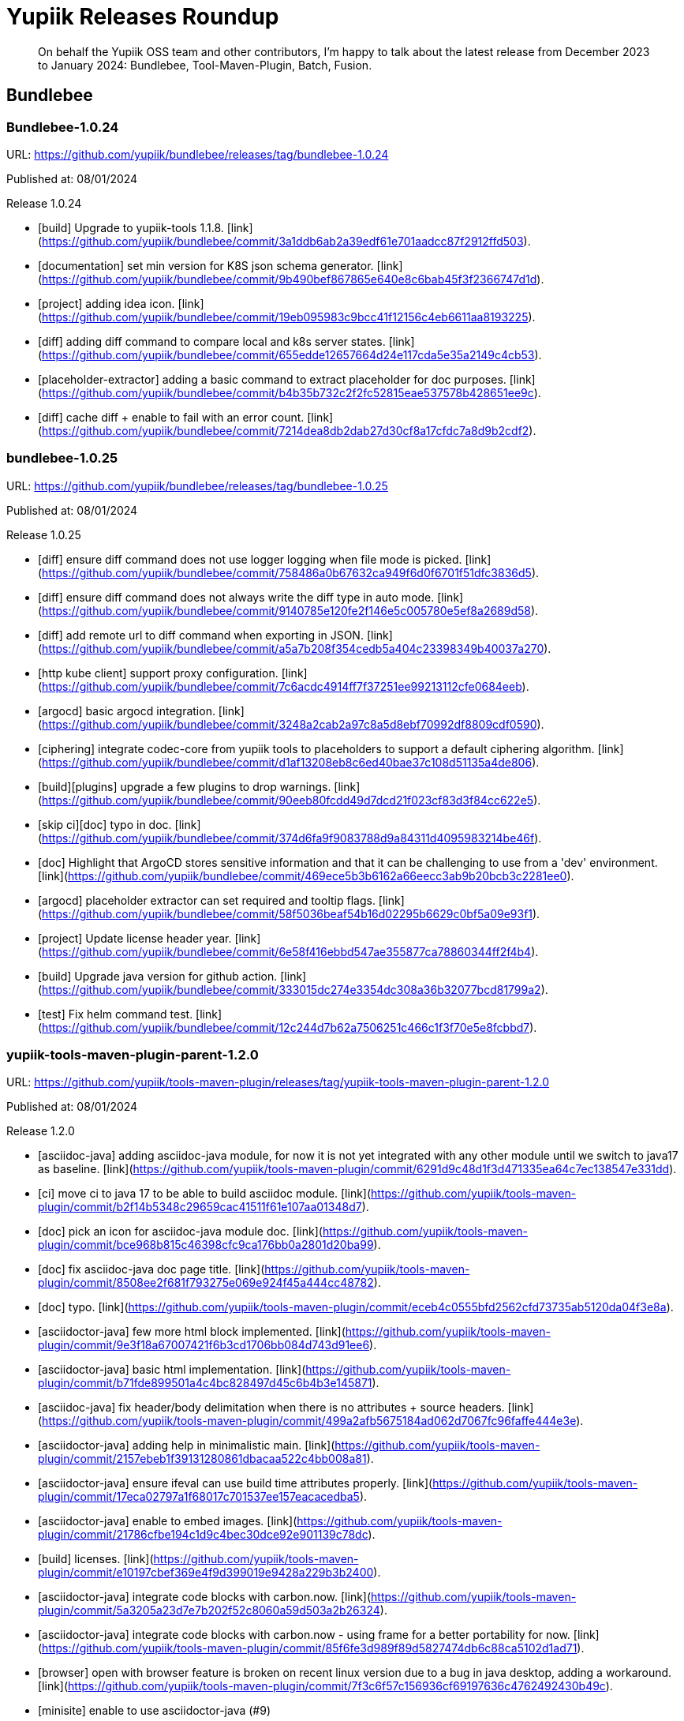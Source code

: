 = Yupiik Releases Roundup
:minisite-blog-published-date: 2025-01-10
:minisite-blog-categories: Release
:minisite-blog-authors: Francois Papon
:minisite-blog-summary: Yupiik Releases Roundup: Bundlebee, Tool-Maven-Plugin, Batch, Fusion

[abstract]
On behalf the Yupiik OSS team and other contributors, I'm happy to talk about the latest release from December 2023 to
January 2024: Bundlebee, Tool-Maven-Plugin, Batch, Fusion.

== Bundlebee

=== Bundlebee-1.0.24

URL: https://github.com/yupiik/bundlebee/releases/tag/bundlebee-1.0.24

Published at: 08/01/2024

Release 1.0.24

* [build] Upgrade to yupiik-tools 1.1.8. [link](https://github.com/yupiik/bundlebee/commit/3a1ddb6ab2a39edf61e701aadcc87f2912ffd503).
* [documentation] set min version for K8S json schema generator. [link](https://github.com/yupiik/bundlebee/commit/9b490bef867865e640e8c6bab45f3f2366747d1d).
* [project] adding idea icon. [link](https://github.com/yupiik/bundlebee/commit/19eb095983c9bcc41f12156c4eb6611aa8193225).
* [diff] adding diff command to compare local and k8s server states. [link](https://github.com/yupiik/bundlebee/commit/655edde12657664d24e117cda5e35a2149c4cb53).
* [placeholder-extractor] adding a basic command to extract placeholder for doc purposes. [link](https://github.com/yupiik/bundlebee/commit/b4b35b732c2f2fc52815eae537578b428651ee9c).
* [diff] cache diff + enable to fail with an error count. [link](https://github.com/yupiik/bundlebee/commit/7214dea8db2dab27d30cf8a17cfdc7a8d9b2cdf2).


=== bundlebee-1.0.25

URL: https://github.com/yupiik/bundlebee/releases/tag/bundlebee-1.0.25

Published at: 08/01/2024

Release 1.0.25

* [diff] ensure diff command does not use logger logging when file mode is picked. [link](https://github.com/yupiik/bundlebee/commit/758486a0b67632ca949f6d0f6701f51dfc3836d5).
* [diff] ensure diff command does not always write the diff type in auto mode. [link](https://github.com/yupiik/bundlebee/commit/9140785e120fe2f146e5c005780e5ef8a2689d58).
* [diff] add remote url to diff command when exporting in JSON. [link](https://github.com/yupiik/bundlebee/commit/a5a7b208f354cedb5a404c23398349b40037a270).
* [http kube client] support proxy configuration. [link](https://github.com/yupiik/bundlebee/commit/7c6acdc4914ff7f37251ee99213112cfe0684eeb).
* [argocd] basic argocd integration. [link](https://github.com/yupiik/bundlebee/commit/3248a2cab2a97c8a5d8ebf70992df8809cdf0590).
* [ciphering] integrate codec-core from yupiik tools to placeholders to support a default ciphering algorithm. [link](https://github.com/yupiik/bundlebee/commit/d1af13208eb8c6ed40bae37c108d51135a4de806).
* [build][plugins] upgrade a few plugins to drop warnings. [link](https://github.com/yupiik/bundlebee/commit/90eeb80fcdd49d7dcd21f023cf83d3f84cc622e5).
* [skip ci][doc] typo in doc. [link](https://github.com/yupiik/bundlebee/commit/374d6fa9f9083788d9a84311d4095983214be46f).
* [doc] Highlight that ArgoCD stores sensitive information and that it can be challenging to use from a 'dev' environment. [link](https://github.com/yupiik/bundlebee/commit/469ece5b3b6162a66eecc3ab9b20bcb3c2281ee0).
* [argocd] placeholder extractor can set required and tooltip flags. [link](https://github.com/yupiik/bundlebee/commit/58f5036beaf54b16d02295b6629c0bf5a09e93f1).
* [project] Update license header year. [link](https://github.com/yupiik/bundlebee/commit/6e58f416ebbd547ae355877ca78860344ff2f4b4).
* [build] Upgrade java version for github action. [link](https://github.com/yupiik/bundlebee/commit/333015dc274e3354dc308a36b32077bcd81799a2).
* [test] Fix helm command test. [link](https://github.com/yupiik/bundlebee/commit/12c244d7b62a7506251c466c1f3f70e5e8fcbbd7).

=== yupiik-tools-maven-plugin-parent-1.2.0

URL: https://github.com/yupiik/tools-maven-plugin/releases/tag/yupiik-tools-maven-plugin-parent-1.2.0

Published at: 08/01/2024

Release 1.2.0

* [asciidoc-java] adding asciidoc-java module, for now it is not yet integrated with any other module until we switch to java17 as baseline. [link](https://github.com/yupiik/tools-maven-plugin/commit/6291d9c48d1f3d471335ea64c7ec138547e331dd).
* [ci] move ci to java 17 to be able to build asciidoc module. [link](https://github.com/yupiik/tools-maven-plugin/commit/b2f14b5348c29659cac41511f61e107aa01348d7).
* [doc] pick an icon for asciidoc-java module doc. [link](https://github.com/yupiik/tools-maven-plugin/commit/bce968b815c46398cfc9ca176bb0a2801d20ba99).
* [doc] fix asciidoc-java doc page title. [link](https://github.com/yupiik/tools-maven-plugin/commit/8508ee2f681f793275e069e924f45a444cc48782).
* [doc] typo. [link](https://github.com/yupiik/tools-maven-plugin/commit/eceb4c0555bfd2562cfd73735ab5120da04f3e8a).
* [asciidoctor-java] few more html block implemented. [link](https://github.com/yupiik/tools-maven-plugin/commit/9e3f18a67007421f6b3cd1706bb084d743d91ee6).
* [asciidoctor-java] basic html implementation. [link](https://github.com/yupiik/tools-maven-plugin/commit/b71fde899501a4c4bc828497d45c6b4b3e145871).
* [asciidoc-java] fix header/body delimitation when there is no attributes + source headers. [link](https://github.com/yupiik/tools-maven-plugin/commit/499a2afb5675184ad062d7067fc96faffe444e3e).
* [asciidoctor-java] adding help in minimalistic main. [link](https://github.com/yupiik/tools-maven-plugin/commit/2157ebeb1f39131280861dbacaa522c4bb008a81).
* [asciidoctor-java] ensure ifeval can use build time attributes properly. [link](https://github.com/yupiik/tools-maven-plugin/commit/17eca02797a1f68017c701537ee157eacacedba5).
* [asciidoctor-java] enable to embed images. [link](https://github.com/yupiik/tools-maven-plugin/commit/21786cfbe194c1d9c4bec30dce92e901139c78dc).
* [build] licenses. [link](https://github.com/yupiik/tools-maven-plugin/commit/e10197cbef369e4f9d399019e9428a229b3b2400).
* [asciidoctor-java] integrate code blocks with carbon.now. [link](https://github.com/yupiik/tools-maven-plugin/commit/5a3205a23d7e7b202f52c8060a59d503a2b26324).
* [asciidoctor-java] integrate code blocks with carbon.now - using frame for a better portability for now. [link](https://github.com/yupiik/tools-maven-plugin/commit/85f6fe3d989f89d5827474db6c88ca5102d1ad71).
* [browser] open with browser feature is broken on recent linux version due to a bug in java desktop, adding a workaround. [link](https://github.com/yupiik/tools-maven-plugin/commit/7f3c6f57c156936cf69197636c4762492430b49c).
* [minisite] enable to use asciidoctor-java (#9)
* [version] moving to 1.2.0-SNAPSHOT. [link](https://github.com/yupiik/tools-maven-plugin/commit/31d1fc25ceb6520281e46db4f0a0cc04041b16fb).
* [cleanup] ensure project builds without warnings. [link](https://github.com/yupiik/tools-maven-plugin/commit/0dbb311bd9bf6b28e711c381e324446746045091).
* [asciidoc] tolerate an empty line before source block callouts. [link](https://github.com/yupiik/tools-maven-plugin/commit/f81ac120248508794feea1770841f9c6e4d7ace5).
* [asciidoc] better support of multiline text in lists. [link](https://github.com/yupiik/tools-maven-plugin/commit/25b685a6bff54cfc615d2bfb7a00a29cceb1d9a9).
* [asciidoc] support conditional blocks in header. [link](https://github.com/yupiik/tools-maven-plugin/commit/106e54a68c5758d3564334bfebe919970b0fc4e6).
* [asciidoc] tolerate inline link in code block (weirdish). [link](https://github.com/yupiik/tools-maven-plugin/commit/808d59cae1c8c537fffdea39e16bb8d0af2dd06d).
* [asciidoc] basic toc handling. [link](https://github.com/yupiik/tools-maven-plugin/commit/e8ed220e49281eec0f0e07b9a824ec05a13fbc72).
* [build] upgrade to nexus-staging-maven-plugin 1.6.13. [link](https://github.com/yupiik/tools-maven-plugin/commit/6e8285877c0c10319736b1c936fb47aeffef919f).
* [asciidoc][minisite] make the default html renderer of asciidoc module closer to asciidoctor to reuse its css. [link](https://github.com/yupiik/tools-maven-plugin/commit/a6af210b7797b9125892e08ec8ade7578170bef7).
* git converging to asciidoctor html layout and style to reuse its css by default. [link](https://github.com/yupiik/tools-maven-plugin/commit/bd05af2b4376c190c922feaa810b532fb865baf0).
* [crypt][properties] extract properties crypto logic from maven plugin to let it be reused more easily. [link](https://github.com/yupiik/tools-maven-plugin/commit/5cf0213ab8696128a1105476cf4885f1438b4247).

== yupiik-batch

=== yupiik-batch-1.0.4

URL: https://github.com/yupiik/yupiik-batch/releases/tag/yupiik-batch-1.0.4

Published at: 07/12/2023

Release 1.0.4

* [doc] Upgrade to yupiik-tools 1.1.8. [link](https://github.com/yupiik/yupiik-batch/commit/f7969043efa224006234b9559b56efd2f6372253).
* [project] adding project icon for idea. [link](https://github.com/yupiik/yupiik-batch/commit/5ed519422029a367f39afc7c0cf3ec6dd8cc5000).
* [modules] Add metrics-scraper module. [link](https://github.com/yupiik/yupiik-batch/commit/34e358f08f75f2b2ec3b35ae60fce3aa528a8683).
* [modules] Add metrics-scraper documentation. [link](https://github.com/yupiik/yupiik-batch/commit/a7b2a1cbb895128507a8b8626f8785cd1b6dc2da).
* [dependencies] Upgrade to Fusion 1.0.12. [link](https://github.com/yupiik/yupiik-batch/commit/f745b13e5dd298a085d38e6e8b32a3d7b897a38a).
* [modules] Use completion stage in metrics relay. [link](https://github.com/yupiik/yupiik-batch/commit/18845d5f47015a7c9039bed606b9f5d19978a507).
* [modules] Close bufferReader. [link](https://github.com/yupiik/yupiik-batch/commit/d130deb4e2b83d71270f86dc16cbced8e91a8a76).
* [modules] Add metrics-scraper module. [link](https://github.com/yupiik/yupiik-batch/commit/24935c7d5f6e54d51a939a286a2e77f825ba9f0c).


=== yupiik-batch-1.0.5

URL: https://github.com/yupiik/yupiik-batch/releases/tag/yupiik-batch-1.0.5

Published at: 21/12/2023

Release 1.0.5

* [metrics-relay] Fix maven name. [link](https://github.com/yupiik/yupiik-batch/commit/f431b42b13e9b5aad6937ade4e31072cbd3e4b39).
* [metrics-relay] Update docker image name. [link](https://github.com/yupiik/yupiik-batch/commit/5c21e2cc7b47603be97015cd7c8032459ea38a19).
* [metrics-relay] Update docker image name. [link](https://github.com/yupiik/yupiik-batch/commit/b3dd2904fbf4a58ee7a701244e2718971e394537).
* [metrics-relay] Add docker publish instruction. [link](https://github.com/yupiik/yupiik-batch/commit/0412c926b0278e216a15a5547c79da8bc62bcd4f).
* [metrics-relay] Update documentation. [link](https://github.com/yupiik/yupiik-batch/commit/a1a74a5ae134b1e1f7faa7f6e90c4949313b5618).
* [metric-relay] Fix empty response body when metric list is empty. [link](https://github.com/yupiik/yupiik-batch/commit/16f661016fe8362f51c3752cb3c731a88d4c566b).
* [metric-relay] Fix maven warning. [link](https://github.com/yupiik/yupiik-batch/commit/323eaf954c74b933d9aec081d501114270caa952).

== fusion

=== fusion-1.0.13

URL: https://github.com/yupiik/fusion/releases/tag/fusion-1.0.13

Published at: 08/01/2024

Release 1.0.13

* [dependencies] Upgrade to Apache Tomcat 10.1.17. [link](https://github.com/yupiik/fusion/commit/601f83a2b27f800f3ac323e5fb79dced09f276e4).
* [doc] Fix persistence example code. [link](https://github.com/yupiik/fusion/commit/ca90b4952e14c27401f5eca7bc5858cc34a8b066).
* [doc] Fix persistence example source code. [link](https://github.com/yupiik/fusion/commit/b52daf78d055703abc2660bd4b5d3f44d45998df).
* [httpclient] add RoutingHttpClient. [link](https://github.com/yupiik/fusion/commit/74f71138e0b8c7836d7a91e20fe12b19bb90f548).
* [openrpc] export openrpc jsonrpcmethod type to let it be referenced by consumers. [link](https://github.com/yupiik/fusion/commit/79729e8aa1f4b35b4f71ac4f7462ea4124602377).
* [java >= 21] sample compiler plugin configuration for post java 21 versions. [link](https://github.com/yupiik/fusion/commit/5c13fc404a1935fd29e29ce33299553f12ebea47).
* [openrpc] add a basic openrpc2adoc converter (io.yupiik.fusion.documentation.OpenRPC2Adoc). [link](https://github.com/yupiik/fusion/commit/0d8461e1bd204a12189c12b150f99a66f9a791f3).
* [build] missing header. [link](https://github.com/yupiik/fusion/commit/3c3b02cb1fb51366eca3d5c61d122596b728a163).
* [project] Update license year. [link](https://github.com/yupiik/fusion/commit/e42be8f6fd6a2f1e75c07c53004627d167841ddd).
